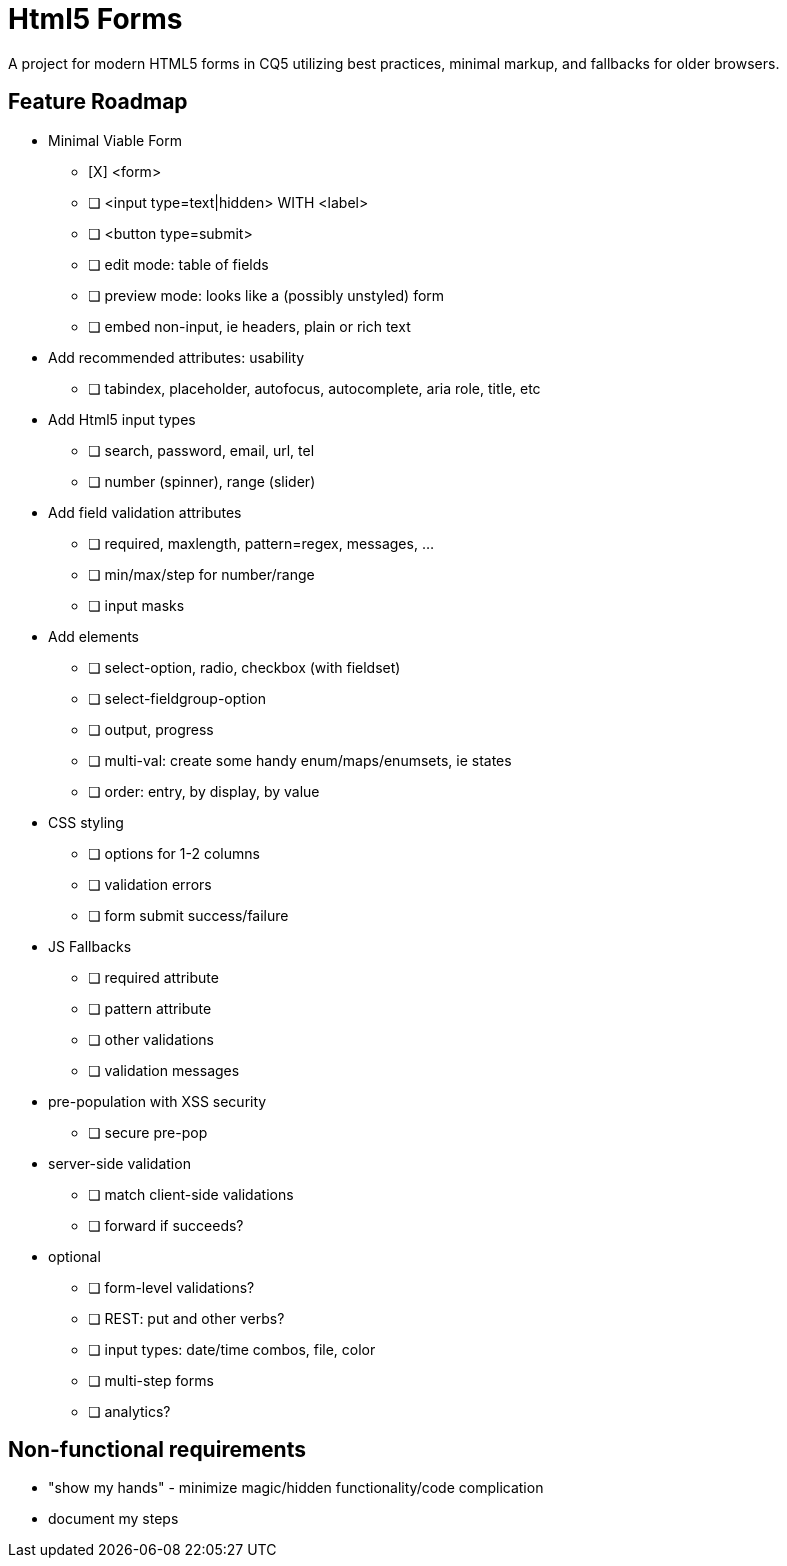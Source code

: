 = Html5 Forms

A project for modern HTML5 forms in CQ5 utilizing best practices, minimal markup, and fallbacks for older browsers.

== Feature Roadmap

* Minimal Viable Form
** [X] <form>
** [ ] <input type=text|hidden> WITH <label>
** [ ] <button type=submit>
** [ ] edit mode: table of fields
** [ ] preview mode: looks like a (possibly unstyled) form
** [ ] embed non-input, ie headers, plain or rich text
* Add recommended attributes: usability
** [ ] tabindex, placeholder, autofocus, autocomplete, aria role, title, etc
* Add Html5 input types
** [ ] search, password, email, url, tel
** [ ] number (spinner), range (slider)
* Add field validation attributes
** [ ] required, maxlength, pattern=regex, messages, ...
** [ ] min/max/step for number/range
** [ ] input masks
* Add elements
** [ ] select-option, radio, checkbox (with fieldset)
** [ ] select-fieldgroup-option
** [ ] output, progress
** [ ] multi-val: create some handy enum/maps/enumsets, ie states
** [ ] order: entry, by display, by value
* CSS styling
** [ ] options for 1-2 columns
** [ ] validation errors
** [ ] form submit success/failure
* JS Fallbacks
** [ ] required attribute
** [ ] pattern attribute
** [ ] other validations
** [ ] validation messages
* pre-population with XSS security
** [ ] secure pre-pop
* server-side validation
** [ ] match client-side validations
** [ ] forward if succeeds?
* optional
** [ ] form-level validations?
** [ ] REST: put and other verbs?
** [ ] input types: date/time combos, file, color
** [ ] multi-step forms
** [ ] analytics?

== Non-functional requirements

* "show my hands" - minimize magic/hidden functionality/code complication
* document my steps
